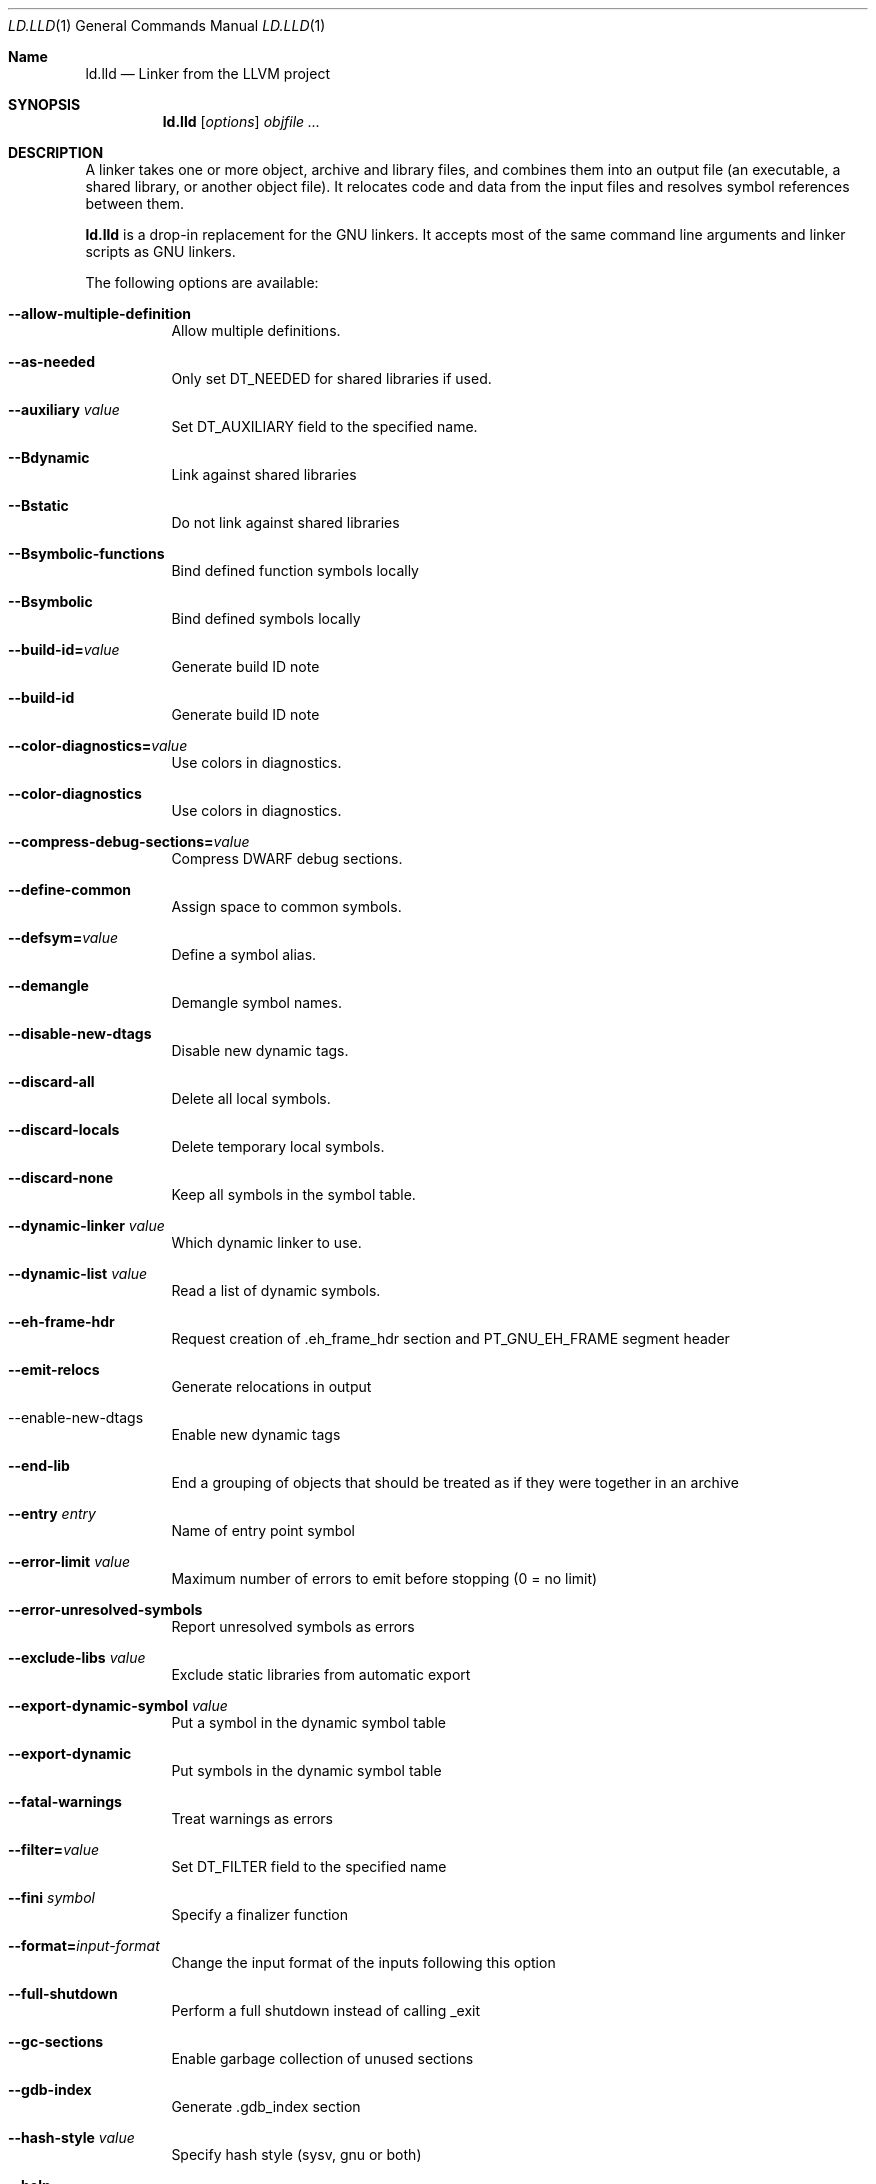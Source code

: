 .Dd January 9, 2018
.Dt LD.LLD 1
.Os
.Sh Name
.Nm ld.lld
.Nd Linker from the LLVM project
.Sh SYNOPSIS
.Nm ld.lld
.Op Ar options
.Ar objfile ...
.Sh DESCRIPTION
A linker takes one or more object, archive and library files, and combines
them into an output file (an executable, a shared library, or another object
file).
It relocates code and data from the input files and resolves symbol
references between them.
.Pp
.Nm
is a drop-in replacement for the GNU linkers.
It accepts most of the same command line arguments and linker scripts
as GNU linkers.
.Pp
The following options are available:
.Bl -tag -width indent
.It Fl -allow-multiple-definition
Allow multiple definitions.
.It Fl -as-needed
Only set DT_NEEDED for shared libraries if used.
.It Fl -auxiliary Ar value
Set DT_AUXILIARY field to the specified name.
.It Fl -Bdynamic
Link against shared libraries
.It Fl -Bstatic
Do not link against shared libraries
.It Fl -Bsymbolic-functions
Bind defined function symbols locally
.It Fl -Bsymbolic
Bind defined symbols locally
.It Fl -build-id= Ns Ar value
Generate build ID note
.It Fl -build-id
Generate build ID note
.It Fl -color-diagnostics= Ns Ar value
Use colors in diagnostics.
.It Fl -color-diagnostics
Use colors in diagnostics.
.It Fl -compress-debug-sections= Ns Ar value
Compress DWARF debug sections.
.It Fl -define-common
Assign space to common symbols.
.It Fl -defsym= Ns Ar value
Define a symbol alias.
.It Fl -demangle
Demangle symbol names.
.It Fl -disable-new-dtags
Disable new dynamic tags.
.It Fl -discard-all
Delete all local symbols.
.It Fl -discard-locals
Delete temporary local symbols.
.It Fl -discard-none
Keep all symbols in the symbol table.
.It Fl -dynamic-linker Ar value
Which dynamic linker to use.
.It Fl -dynamic-list Ar value
Read a list of dynamic symbols.
.It Fl -eh-frame-hdr
Request creation of .eh_frame_hdr section and PT_GNU_EH_FRAME segment header
.It Fl -emit-relocs
Generate relocations in output
.It  --enable-new-dtags
Enable new dynamic tags
.It Fl -end-lib
End a grouping of objects that should be treated as if they were together in an archive
.It Fl -entry Ar entry
Name of entry point symbol
.It Fl -error-limit Ar value
Maximum number of errors to emit before stopping (0 = no limit)
.It Fl -error-unresolved-symbols
Report unresolved symbols as errors
.It Fl -exclude-libs Ar value
Exclude static libraries from automatic export
.It Fl -export-dynamic-symbol Ar value
Put a symbol in the dynamic symbol table
.It Fl -export-dynamic
Put symbols in the dynamic symbol table
.It Fl -fatal-warnings
Treat warnings as errors
.It Fl -filter= Ns Ar value
Set DT_FILTER field to the specified name
.It Fl -fini Ar symbol
Specify a finalizer function
.It Fl -format= Ns Ar input-format
Change the input format of the inputs following this option
.It Fl -full-shutdown
Perform a full shutdown instead of calling _exit
.It Fl -gc-sections
Enable garbage collection of unused sections
.It Fl -gdb-index
Generate .gdb_index section
.It Fl -hash-style Ar value
Specify hash style (sysv, gnu or both)
.It Fl -help
Print option help
.It Fl -icf=all
Enable identical code folding
.It Fl -icf=none
Disable identical code folding
.It Fl -image-base= Ns Ar value
Set the base address
.It Fl -init Ar symbol
Specify an initializer function
.It Fl -lto-aa-pipeline= Ns Ar value
AA pipeline to run during LTO.
Used in conjunction with -lto-newpm-passes
.It Fl -lto-newpm-passes= Ns Ar value
Passes to run during LTO
.It Fl -lto-O Ar opt-level
Optimization level for LTO
.It Fl -lto-partitions= Ns Ar value
Number of LTO codegen partitions
.It Fl L Ar dir
Add a directory to the library search path
.It Fl l Ar libName
Root name of library to use
.It Fl -Map Ar value
Print a link map to the specified file
.It Fl m Ar value
Set target emulation
.It Fl -no-as-needed
Always DT_NEEDED for shared libraries
.It Fl -no-color-diagnostics
Do not use colors in diagnostics
.It Fl -no-define-common
Do not assign space to common symbols
.It Fl -no-demangle
Do not demangle symbol names
.It Fl -no-dynamic-linker
Inhibit output of .interp section
.It Fl -no-gc-sections
Disable garbage collection of unused sections
.It Fl -no-gnu-unique
Disable STB_GNU_UNIQUE symbol binding
.It Fl -no-rosegment
Do not put read-only non-executable sections in their own segment
.It Fl -no-threads
Do not run the linker multi-threaded
.It Fl -no-undefined-version
Report version scripts that refer undefined symbols
.It Fl -no-undefined
Report unresolved symbols even if the linker is creating a shared library
.It Fl -no-whole-archive
Restores the default behavior of loading archive members
.It Fl -noinhibit-exec
Retain the executable output file whenever it is still usable
.It Fl -nopie
Do not create a position independent executable
.It Fl -nostdlib
Only search directories specified on the command line
.It Fl -oformat Ar format
Specify the binary format for the output object file
.It Fl -omagic
Set the text and data sections to be readable and writable
.It Fl -opt-remarks-filename Ar value
YAML output file for optimization remarks
.It Fl -opt-remarks-with-hotness
Include hotness information in the optimization remarks file
.It Fl O Ar value
Optimize output file size
.It Fl o Ar path
Path to file to write output
.It Fl -pie
Create a position independent executable
.It Fl -print-gc-sections
List removed unused sections
.It Fl -print-map
Print a link map to the standard output
.It Fl -relocatable
Create relocatable object file
.It Fl -reproduce Ar value
Dump linker invocation and input files for debugging
.It Fl -retain-symbols-file= Ns Ar file
Retain only the symbols listed in the file
.It Fl -rpath Ar value
Add a DT_RUNPATH to the output
.It Fl -rsp-quoting= Ns Ar value
Quoting style for response files.
Values supported: windows|posix
.It Fl -script Ar value
Read linker script
.It Fl -section-start Ar address
Set address of section
.It Fl -shared
Build a shared object
.It Fl -soname= Ns Ar value
Set DT_SONAME
.It Fl -sort-section Ar value
Specifies sections sorting rule when linkerscript is used
.It Fl -start-lib
Start a grouping of objects that should be treated as if they were together in an archive
.It Fl -strip-all
Strip all symbols
.It Fl -strip-debug
Strip debugging information
.It Fl -symbol-ordering-file Ar value
Layout sections in the order specified by symbol file
.It Fl -sysroot= Ns Ar value
Set the system root
.It Fl -target1-abs
Interpret R_ARM_TARGET1 as R_ARM_ABS32
.It Fl -target1-rel
Interpret R_ARM_TARGET1 as R_ARM_REL32
.It Fl -target2=type
Interpret R_ARM_TARGET2 as type, where type is one of rel, abs, or got-rel
.It Fl -Tbss Ar value
Same as --section-start with .bss as the sectionname
.It Fl -Tdata Ar value
Same as --section-start with .data as the sectionname
.It Fl -thinlto-cache-dir= Ns Ar value
Path to ThinLTO cached object file directory
.It Fl -thinlto-cache-policy Ar value
Pruning policy for the ThinLTO cache
.It Fl -thinlto-jobs= Ns Ar value
Number of ThinLTO jobs
.It Fl -threads
Run the linker multi-threaded
.It Fl -trace-symbol Ar value
Trace references to symbols
.It Fl -trace
Print the names of the input files
.It Fl -Ttext Ar value
Same as --section-start with .text as the sectionname
.It Fl -undefined Ar value
Force undefined symbol during linking
.It Fl -unresolved-symbols= Ns Ar value
Determine how to handle unresolved symbols
.It Fl -verbose
Verbose mode
.It Fl -version-script Ar value
Read a version script
.It Fl V , Fl -version
Display the version number and exit.
.It Fl v
Display the version number, and proceed with linking if object files are
specified.
.It Fl -warn-common
Warn about duplicate common symbols
.It Fl -warn-unresolved-symbols
Report unresolved symbols as warnings
.It Fl -whole-archive
Force load of all members in a static library
.It Fl -wrap Ar symbol
Use wrapper functions for symbol
.It Fl z Ar option
Linker option extensions
.Sh IMPLEMENTATION NOTES
ld.lld: supported targets: elf32-i386 elf32-iamcu elf32-littlearm elf32-ntradbigmips elf32-ntradlittlemips elf32-powerpc elf32-tradbigmips elf32-tradlittlemips elf32-x86-64 elf64-amdgpu elf64-littleaarch64 elf64-powerpc elf64-tradbigmips elf64-tradlittlemips elf64-x86-64
